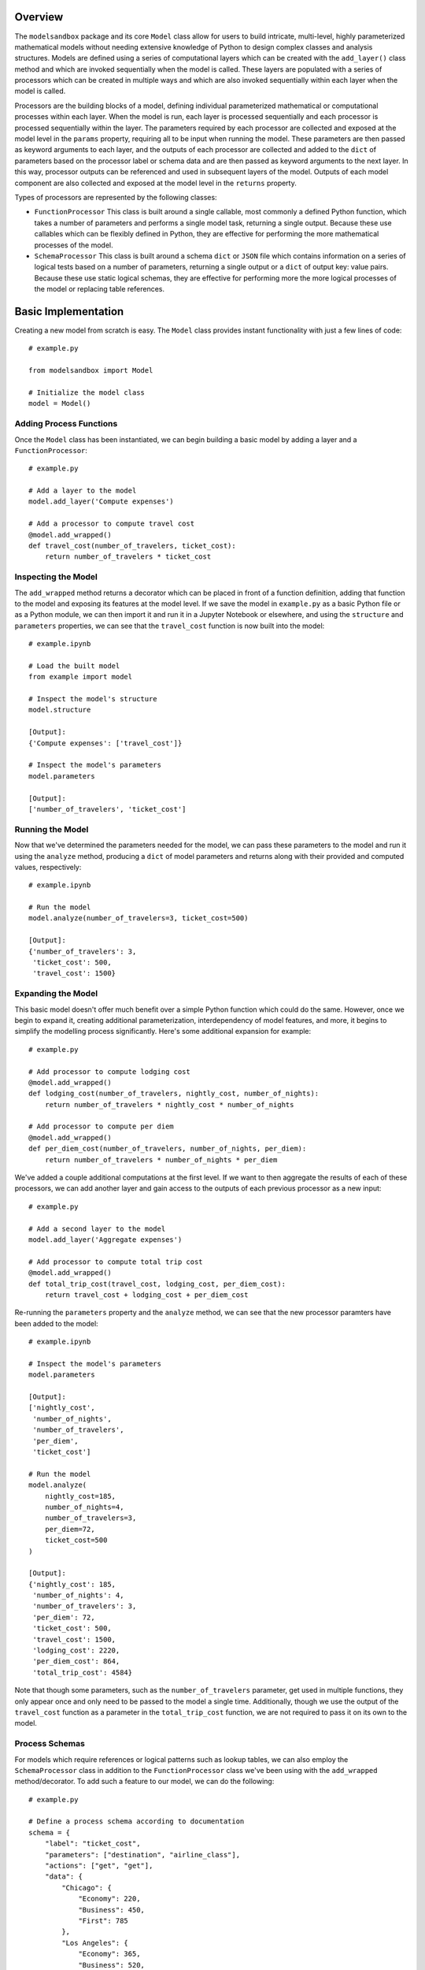 Overview
========
The ``modelsandbox`` package and its core ``Model`` class allow for users to build intricate, multi-level, highly parameterized mathematical models without needing extensive knowledge of Python to design complex classes and analysis structures. Models are defined using a series of computational layers which can be created with the ``add_layer()`` class method and which are invoked sequentially when the model is called. These layers are populated with a series of processors which can be created in multiple ways and which are also invoked sequentially within each layer when the model is called.

Processors are the building blocks of a model, defining individual parameterized mathematical or computational processes within each layer. When the model is run, each layer is processed sequentially and each processor is processed sequentially within the layer. The parameters required by each processor are collected and exposed at the model level in the ``params`` property, requiring all to be input when running the model. These parameters are then passed as keyword arguments to each layer, and the outputs of each processor are collected and added to the ``dict`` of parameters based on the processor label or schema data and are then passed as keyword arguments to the next layer. In this way, processor outputs can be referenced and used in subsequent layers of the model. Outputs of each model component are also collected and exposed at the model level in the ``returns`` property.

Types of processors are represented by the following classes:

* ``FunctionProcessor`` This class is built around a single callable, most commonly a defined Python function, which takes a number of parameters and performs a single model task, returning a single output. Because these use callables which can be flexibly defined in Python, they are effective for performing the more mathematical processes of the model.

* ``SchemaProcessor`` This class is built around a schema ``dict`` or ``JSON`` file which contains information on a series of logical tests based on a number of parameters, returning a single output or a ``dict`` of output key: value pairs. Because these use static logical schemas, they are effective for performing more the more logical processes of the model or replacing table references.

Basic Implementation
====================
Creating a new model from scratch is easy. The ``Model`` class provides instant functionality with just a few lines of code::

    # example.py

    from modelsandbox import Model

    # Initialize the model class
    model = Model()

Adding Process Functions
------------------------
Once the ``Model`` class has been instantiated, we can begin building a basic model by adding a layer and a ``FunctionProcessor``::

    # example.py

    # Add a layer to the model
    model.add_layer('Compute expenses')

    # Add a processor to compute travel cost
    @model.add_wrapped()
    def travel_cost(number_of_travelers, ticket_cost):
        return number_of_travelers * ticket_cost

Inspecting the Model
--------------------
The ``add_wrapped`` method returns a decorator which can be placed in front of a function definition, adding that function to the model and exposing its features at the model level. If we save the model in ``example.py`` as a basic Python file or as a Python module, we can then import it and run it in a Jupyter Notebook or elsewhere, and using the ``structure`` and ``parameters`` properties, we can see that the ``travel_cost`` function is now built into the model::

    # example.ipynb

    # Load the built model
    from example import model

    # Inspect the model's structure
    model.structure

    [Output]:
    {'Compute expenses': ['travel_cost']}

    # Inspect the model's parameters
    model.parameters

    [Output]:
    ['number_of_travelers', 'ticket_cost']

Running the Model
-----------------
Now that we've determined the parameters needed for the model, we can pass these parameters to the model and run it using the ``analyze`` method, producing a ``dict`` of model parameters and returns along with their provided and computed values, respectively::

    # example.ipynb

    # Run the model
    model.analyze(number_of_travelers=3, ticket_cost=500)

    [Output]:
    {'number_of_travelers': 3,
     'ticket_cost': 500,
     'travel_cost': 1500}

Expanding the Model
-------------------
This basic model doesn't offer much benefit over a simple Python function which could do the same. However, once we begin to expand it, creating additional parameterization, interdependency of model features, and more, it begins to simplify the modelling process significantly. Here's some additional expansion for example::

    # example.py

    # Add processor to compute lodging cost
    @model.add_wrapped()
    def lodging_cost(number_of_travelers, nightly_cost, number_of_nights):
        return number_of_travelers * nightly_cost * number_of_nights

    # Add processor to compute per diem
    @model.add_wrapped()
    def per_diem_cost(number_of_travelers, number_of_nights, per_diem):
        return number_of_travelers * number_of_nights * per_diem

We've added a couple additional computations at the first level. If we want to then aggregate the results of each of these processors, we can add another layer and gain access to the outputs of each previous processor as a new input::

    # example.py

    # Add a second layer to the model
    model.add_layer('Aggregate expenses')

    # Add processor to compute total trip cost
    @model.add_wrapped()
    def total_trip_cost(travel_cost, lodging_cost, per_diem_cost):
        return travel_cost + lodging_cost + per_diem_cost

Re-running the ``parameters`` property and the ``analyze`` method, we can see that the new processor paramters have been added to the model::

    # example.ipynb

    # Inspect the model's parameters
    model.parameters

    [Output]:
    ['nightly_cost',
     'number_of_nights',
     'number_of_travelers',
     'per_diem',
     'ticket_cost']

    # Run the model
    model.analyze(
        nightly_cost=185,
        number_of_nights=4,
        number_of_travelers=3,
        per_diem=72,
        ticket_cost=500
    )

    [Output]:
    {'nightly_cost': 185,
     'number_of_nights': 4,
     'number_of_travelers': 3,
     'per_diem': 72,
     'ticket_cost': 500,
     'travel_cost': 1500,
     'lodging_cost': 2220,
     'per_diem_cost': 864,
     'total_trip_cost': 4584}

Note that though some parameters, such as the ``number_of_travelers`` parameter, get used in multiple functions, they only appear once and only need to be passed to the model a single time. Additionally, though we use the output of the ``travel_cost`` function as a parameter in the ``total_trip_cost`` function, we are not required to pass it on its own to the model.

Process Schemas
---------------
For models which require references or logical patterns such as lookup tables, we can also employ the ``SchemaProcessor`` class in addition to the ``FunctionProcessor`` class we've been using with the ``add_wrapped`` method/decorator. To add such a feature to our model, we can do the following::

    # example.py

    # Define a process schema according to documentation
    schema = {
        "label": "ticket_cost",
        "parameters": ["destination", "airline_class"],
        "actions": ["get", "get"],
        "data": {
            "Chicago": {
                "Economy": 220,
                "Business": 450,
                "First": 785
            },
            "Los Angeles": {
                "Economy": 365,
                "Business": 520,
                "First": 965
            }
        }
    }

    # Add the process schema to the model
    model.add_process_schema(schema)

If we make this addition to a new layer before our initial layer, this will allow us to input the ``destination`` and ``airline_class`` parameters instead of the ``ticket_cost`` parameter directly, which will instead be automatically computed for us. Note that this could also be done by creating a separate ``.py`` or ``.json`` file and loading it into the model file or passing the path of the separate file to the ``add_process_schema`` method. Let's take another look at the model's ``structure`` and ``parameters`` properties with the newly-defined model::

    # example.ipynb

    # Inspect the model's structure
    model.structure

    [Output]:
    {'Compute ticket cost': ['ticket_cost'],
     'Compute expenses': ['travel_cost', 'lodging_cost', 'per_diem_cost'],
     'Aggregate expenses': ['total_trip_cost']}

    # Inspect the model's parameters
    model.parameters

    [Output]:
    ['airline_class',
     'destination',
     'nightly_cost',
     'number_of_nights',
     'number_of_travelers',
     'per_diem']

Now let's analyze the model using some example inputs to see our new results::

    # example.ipynb

    # Run the model
    model.analyze(
        airline_class="Business",
        destination="Chicago",
        nightly_cost=185,
        number_of_nights=4,
        number_of_travelers=3,
        per_diem=72,
        ticket_cost=500
    )

    [Output]:
    {'airline_class': 'Business',
     'destination': 'Chicago',
     'nightly_cost': 185,
     'number_of_nights': 4,
     'number_of_travelers': 3,
     'per_diem': 72,
     'ticket_cost': 450,
     'travel_cost': 1350,
     'lodging_cost': 2220,
     'per_diem_cost': 864,
     'total_trip_cost': 4434}

Final Example
-------------
The final ``example.py`` model file is shown below::

    # example.py

    from modelsandbox import Model

    # Initialize the model class
    model = Model()

    # Add a layer to the model to compute airline ticket cost
    model.add_layer('Compute ticket cost')

    # Define a process schema for computing ticket cost
    schema = {
        "label": "ticket_cost",
        "parameters": ["destination", "airline_class"],
        "actions": ["get", "get"],
        "data": {
            "Chicago": {
                "Economy": 220,
                "Business": 450,
                "First": 785
            },
            "Los Angeles": {
                "Economy": 365,
                "Business": 520,
                "First": 965
            }
        }
    }
    # Add the process schema to the model
    model.add_process_schema(schema)

    # Add a layer to the model to compute additional costs
    model.add_layer('Compute expenses')

    # Add a processor to compute travel cost
    @model.add_wrapped()
    def travel_cost(number_of_travelers, ticket_cost):
        return number_of_travelers * ticket_cost

    # Add processor to compute lodging cost
    @model.add_wrapped()
    def lodging_cost(number_of_travelers, nightly_cost, number_of_nights):
        return number_of_travelers * nightly_cost * number_of_nights

    # Add processor to compute per diem
    @model.add_wrapped()
    def per_diem_cost(number_of_travelers, number_of_nights, per_diem):
        return number_of_travelers * number_of_nights * per_diem

    # Add a layer to the model to aggregate costs
    model.add_layer('Aggregate expenses')

    # Add processor to compute total trip cost
    @model.add_wrapped()
    def total_trip_cost(travel_cost, lodging_cost, per_diem_cost):
        return travel_cost + lodging_cost + per_diem_cost